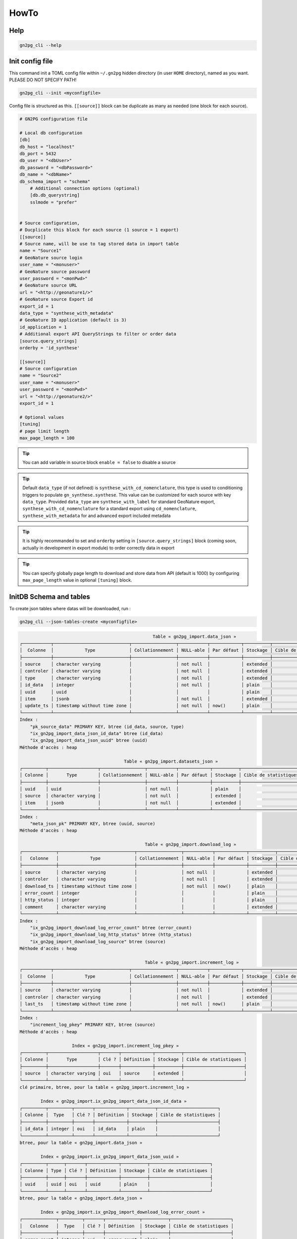 HowTo
=====

Help
++++

.. code-block:: bash

    gn2pg_cli --help

Init config file
++++++++++++++++

This command init a TOML config file within ``~/.gn2pg`` hidden directory (in user ``HOME`` directory), named as you want. PLEASE DO NOT SPECIFY PATH!

.. code-block:: bash

    gn2pg_cli --init <myconfigfile>


Config file is structured as this. ``[[source]]`` block can be duplicate as many as needed (one block for each source).

.. code-block:: TOML

    # GN2PG configuration file

    # Local db configuration
    [db]
    db_host = "localhost"
    db_port = 5432
    db_user = "<dbUser>"
    db_password = "<dbPassword>"
    db_name = "<dbName>"
    db_schema_import = "schema"
        # Additional connection options (optional)
        [db.db_querystring]
        sslmode = "prefer"


    # Source configuration, 
    # Ducplicate this block for each source (1 source = 1 export)
    [[source]]
    # Source name, will be use to tag stored data in import table
    name = "Source1"
    # GeoNature source login
    user_name = "<monuser>"
    # GeoNature source password
    user_password = "<monPwd>"
    # GeoNature source URL
    url = "<http://geonature1/>"
    # GeoNature source Export id
    export_id = 1
    data_type = "synthese_with_metadata"
    # GeoNature ID application (default is 3)
    id_application = 1
    # Additional export API QueryStrings to filter or order data
    [source.query_strings]
    orderby = 'id_synthese'

    [[source]]
    # Source configuration
    name = "Source2"
    user_name = "<monuser>"
    user_password = "<monPwd>"
    url = "<http://geonature2/>"
    export_id = 1

    # Optional values
    [tuning]
    # page limit length
    max_page_length = 100


.. tip::

   You can add variable in source block ``enable = false`` to disable a source

.. tip::

   Default ``data_type`` (if not defined) is ``synthese_with_cd_nomenclature``, this type is used to conditioning triggers to populate ``gn_synthese.synthese``. This value can be customized for each source with key ``data_type``.
   Provided ``data_type`` are ``synthese_with_label`` for standard GeoNature export, ``synthese_with_cd_nomenclature`` for a standard export using ``cd_nomenclature``, ``synthese_with_metadata`` for and advanced export included metadata

.. tip::

   It is highly recommanded to set and ``orderby`` setting in ``[source.query_strings]`` block (coming soon, actually in development in export module) to order correctly data in export

.. tip::

   You can specify globally page length to download and store data from API (default is 1000) by configuring ``max_page_length`` value in optional ``[tuning]`` block.

 
InitDB Schema and tables
+++++++++++++++++++++++++

To create json tables where datas will be downloaded, run : 

.. code-block:: bash

    gn2pg_cli --json-tables-create <myconfigfile>

.. code-block::

                                                       Table « gn2pg_import.data_json »
    ┌───────────┬─────────────────────────────┬─────────────────┬───────────┬────────────┬──────────┬───────────────────────┬─────────────┐
    │  Colonne  │            Type             │ Collationnement │ NULL-able │ Par défaut │ Stockage │ Cible de statistiques │ Description │
    ├───────────┼─────────────────────────────┼─────────────────┼───────────┼────────────┼──────────┼───────────────────────┼─────────────┤
    │ source    │ character varying           │                 │ not null  │            │ extended │                       │             │
    │ controler │ character varying           │                 │ not null  │            │ extended │                       │             │
    │ type      │ character varying           │                 │ not null  │            │ extended │                       │             │
    │ id_data   │ integer                     │                 │ not null  │            │ plain    │                       │             │
    │ uuid      │ uuid                        │                 │           │            │ plain    │                       │             │
    │ item      │ jsonb                       │                 │ not null  │            │ extended │                       │             │
    │ update_ts │ timestamp without time zone │                 │ not null  │ now()      │ plain    │                       │             │
    └───────────┴─────────────────────────────┴─────────────────┴───────────┴────────────┴──────────┴───────────────────────┴─────────────┘
    Index :
        "pk_source_data" PRIMARY KEY, btree (id_data, source, type)
        "ix_gn2pg_import_data_json_id_data" btree (id_data)
        "ix_gn2pg_import_data_json_uuid" btree (uuid)
    Méthode d'accès : heap

                                            Table « gn2pg_import.datasets_json »
    ┌─────────┬───────────────────┬─────────────────┬───────────┬────────────┬──────────┬───────────────────────┬─────────────┐
    │ Colonne │       Type        │ Collationnement │ NULL-able │ Par défaut │ Stockage │ Cible de statistiques │ Description │
    ├─────────┼───────────────────┼─────────────────┼───────────┼────────────┼──────────┼───────────────────────┼─────────────┤
    │ uuid    │ uuid              │                 │ not null  │            │ plain    │                       │             │
    │ source  │ character varying │                 │ not null  │            │ extended │                       │             │
    │ item    │ jsonb             │                 │ not null  │            │ extended │                       │             │
    └─────────┴───────────────────┴─────────────────┴───────────┴────────────┴──────────┴───────────────────────┴─────────────┘
    Index :
        "meta_json_pk" PRIMARY KEY, btree (uuid, source)
    Méthode d'accès : heap

                                                    Table « gn2pg_import.download_log »
    ┌─────────────┬─────────────────────────────┬─────────────────┬───────────┬────────────┬──────────┬───────────────────────┬─────────────┐
    │   Colonne   │            Type             │ Collationnement │ NULL-able │ Par défaut │ Stockage │ Cible de statistiques │ Description │
    ├─────────────┼─────────────────────────────┼─────────────────┼───────────┼────────────┼──────────┼───────────────────────┼─────────────┤
    │ source      │ character varying           │                 │ not null  │            │ extended │                       │             │
    │ controler   │ character varying           │                 │ not null  │            │ extended │                       │             │
    │ download_ts │ timestamp without time zone │                 │ not null  │ now()      │ plain    │                       │             │
    │ error_count │ integer                     │                 │           │            │ plain    │                       │             │
    │ http_status │ integer                     │                 │           │            │ plain    │                       │             │
    │ comment     │ character varying           │                 │           │            │ extended │                       │             │
    └─────────────┴─────────────────────────────┴─────────────────┴───────────┴────────────┴──────────┴───────────────────────┴─────────────┘
    Index :
        "ix_gn2pg_import_download_log_error_count" btree (error_count)
        "ix_gn2pg_import_download_log_http_status" btree (http_status)
        "ix_gn2pg_import_download_log_source" btree (source)
    Méthode d'accès : heap

                                                    Table « gn2pg_import.increment_log »
    ┌───────────┬─────────────────────────────┬─────────────────┬───────────┬────────────┬──────────┬───────────────────────┬─────────────┐
    │  Colonne  │            Type             │ Collationnement │ NULL-able │ Par défaut │ Stockage │ Cible de statistiques │ Description │
    ├───────────┼─────────────────────────────┼─────────────────┼───────────┼────────────┼──────────┼───────────────────────┼─────────────┤
    │ source    │ character varying           │                 │ not null  │            │ extended │                       │             │
    │ controler │ character varying           │                 │ not null  │            │ extended │                       │             │
    │ last_ts   │ timestamp without time zone │                 │ not null  │ now()      │ plain    │                       │             │
    └───────────┴─────────────────────────────┴─────────────────┴───────────┴────────────┴──────────┴───────────────────────┴─────────────┘
    Index :
        "increment_log_pkey" PRIMARY KEY, btree (source)
    Méthode d'accès : heap

                        Index « gn2pg_import.increment_log_pkey »
    ┌─────────┬───────────────────┬───────┬────────────┬──────────┬───────────────────────┐
    │ Colonne │       Type        │ Clé ? │ Définition │ Stockage │ Cible de statistiques │
    ├─────────┼───────────────────┼───────┼────────────┼──────────┼───────────────────────┤
    │ source  │ character varying │ oui   │ source     │ extended │                       │
    └─────────┴───────────────────┴───────┴────────────┴──────────┴───────────────────────┘
    clé primaire, btree, pour la table « gn2pg_import.increment_log »

            Index « gn2pg_import.ix_gn2pg_import_data_json_id_data »
    ┌─────────┬─────────┬───────┬────────────┬──────────┬───────────────────────┐
    │ Colonne │  Type   │ Clé ? │ Définition │ Stockage │ Cible de statistiques │
    ├─────────┼─────────┼───────┼────────────┼──────────┼───────────────────────┤
    │ id_data │ integer │ oui   │ id_data    │ plain    │                       │
    └─────────┴─────────┴───────┴────────────┴──────────┴───────────────────────┘
    btree, pour la table « gn2pg_import.data_json »

            Index « gn2pg_import.ix_gn2pg_import_data_json_uuid »
    ┌─────────┬──────┬───────┬────────────┬──────────┬───────────────────────┐
    │ Colonne │ Type │ Clé ? │ Définition │ Stockage │ Cible de statistiques │
    ├─────────┼──────┼───────┼────────────┼──────────┼───────────────────────┤
    │ uuid    │ uuid │ oui   │ uuid       │ plain    │                       │
    └─────────┴──────┴───────┴────────────┴──────────┴───────────────────────┘
    btree, pour la table « gn2pg_import.data_json »

            Index « gn2pg_import.ix_gn2pg_import_download_log_error_count »
    ┌─────────────┬─────────┬───────┬─────────────┬──────────┬───────────────────────┐
    │   Colonne   │  Type   │ Clé ? │ Définition  │ Stockage │ Cible de statistiques │
    ├─────────────┼─────────┼───────┼─────────────┼──────────┼───────────────────────┤
    │ error_count │ integer │ oui   │ error_count │ plain    │                       │
    └─────────────┴─────────┴───────┴─────────────┴──────────┴───────────────────────┘
    btree, pour la table « gn2pg_import.download_log »

            Index « gn2pg_import.ix_gn2pg_import_download_log_http_status »
    ┌─────────────┬─────────┬───────┬─────────────┬──────────┬───────────────────────┐
    │   Colonne   │  Type   │ Clé ? │ Définition  │ Stockage │ Cible de statistiques │
    ├─────────────┼─────────┼───────┼─────────────┼──────────┼───────────────────────┤
    │ http_status │ integer │ oui   │ http_status │ plain    │                       │
    └─────────────┴─────────┴───────┴─────────────┴──────────┴───────────────────────┘
    btree, pour la table « gn2pg_import.download_log »

                Index « gn2pg_import.ix_gn2pg_import_download_log_source »
    ┌─────────┬───────────────────┬───────┬────────────┬──────────┬───────────────────────┐
    │ Colonne │       Type        │ Clé ? │ Définition │ Stockage │ Cible de statistiques │
    ├─────────┼───────────────────┼───────┼────────────┼──────────┼───────────────────────┤
    │ source  │ character varying │ oui   │ source     │ extended │                       │
    └─────────┴───────────────────┴───────┴────────────┴──────────┴───────────────────────┘
    btree, pour la table « gn2pg_import.download_log »

                            Index « gn2pg_import.meta_json_pk »
    ┌─────────┬───────────────────┬───────┬────────────┬──────────┬───────────────────────┐
    │ Colonne │       Type        │ Clé ? │ Définition │ Stockage │ Cible de statistiques │
    ├─────────┼───────────────────┼───────┼────────────┼──────────┼───────────────────────┤
    │ uuid    │ uuid              │ oui   │ uuid       │ plain    │                       │
    │ source  │ character varying │ oui   │ source     │ extended │                       │
    └─────────┴───────────────────┴───────┴────────────┴──────────┴───────────────────────┘
    clé primaire, btree, pour la table « gn2pg_import.datasets_json »

                            Index « gn2pg_import.pk_source_data »
    ┌─────────┬───────────────────┬───────┬────────────┬──────────┬───────────────────────┐
    │ Colonne │       Type        │ Clé ? │ Définition │ Stockage │ Cible de statistiques │
    ├─────────┼───────────────────┼───────┼────────────┼──────────┼───────────────────────┤
    │ id_data │ integer           │ oui   │ id_data    │ plain    │                       │
    │ source  │ character varying │ oui   │ source     │ extended │                       │
    │ type    │ character varying │ oui   │ type       │ extended │                       │
    └─────────┴───────────────────┴───────┴────────────┴──────────┴───────────────────────┘
    clé primaire, btree, pour la table « gn2pg_import.data_json »



Full download
+++++++++++++

To full download json datas into synthese_json table, run : 

.. code-block:: bash

    gn2pg_cli --full <myconfigfile>

    

Incremental download
++++++++++++++++++++

To update datas into synthese_json table, run : 

.. code-block:: bash

    gn2pg_cli --update <myconfigfile>


To automate the launching of updates, you can write the cron task using the following command, for example every 30 minutes.

.. code-block::

    */30 * * * * /usr/bin/env bash -c "source <path to python environment>/bin/activate && gn2pg_cli --update <myconfigfile>" > /dev/null 2>&1


Logs
++++

Log files are stored in ``$HOME/.gn2pg/log`` directory.


Import datas into GeoNature datas
+++++++++++++++++++++++++++++++++

Default script to auto populate GeoNature is called "synthese". 

.. code-block:: bash

    gn2pg_cli --custom-script to_gnsynthese <myconfigfile>


.. tip::

    You can also replacing synthese script by your own scripts, using file path instead of ``to_gnsynthese``.
